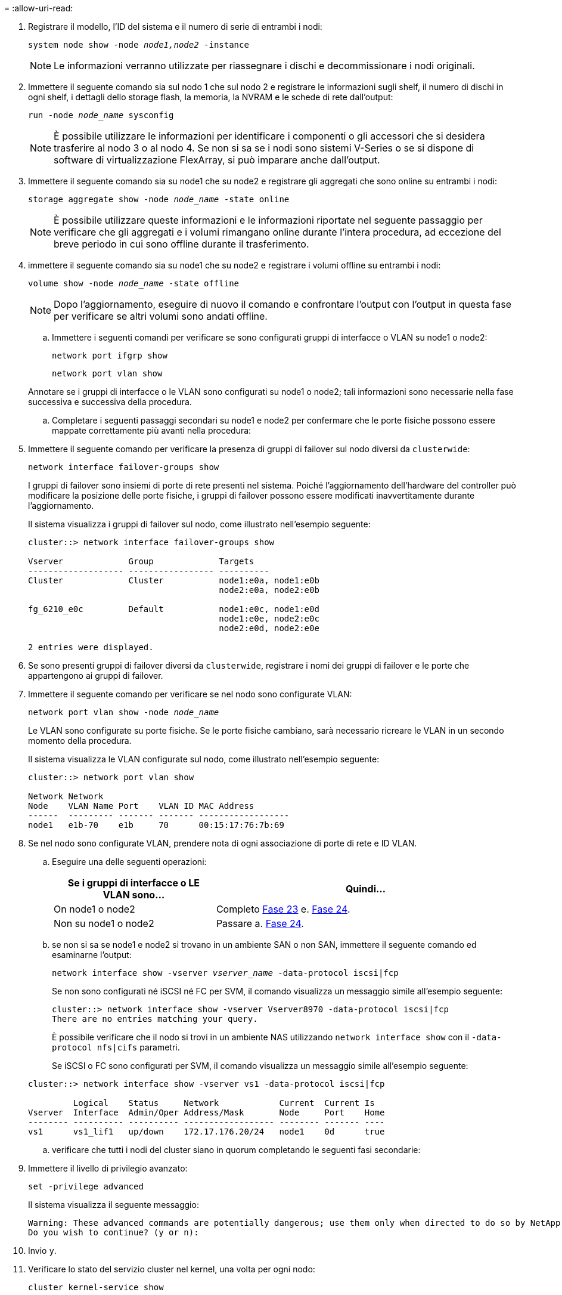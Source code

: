 = 
:allow-uri-read: 


. Registrare il modello, l'ID del sistema e il numero di serie di entrambi i nodi:
+
`system node show -node _node1,node2_ -instance`

+

NOTE: Le informazioni verranno utilizzate per riassegnare i dischi e decommissionare i nodi originali.

. Immettere il seguente comando sia sul nodo 1 che sul nodo 2 e registrare le informazioni sugli shelf, il numero di dischi in ogni shelf, i dettagli dello storage flash, la memoria, la NVRAM e le schede di rete dall'output:
+
`run -node _node_name_ sysconfig`

+

NOTE: È possibile utilizzare le informazioni per identificare i componenti o gli accessori che si desidera trasferire al nodo 3 o al nodo 4. Se non si sa se i nodi sono sistemi V-Series o se si dispone di software di virtualizzazione FlexArray, si può imparare anche dall'output.

. Immettere il seguente comando sia su node1 che su node2 e registrare gli aggregati che sono online su entrambi i nodi:
+
`storage aggregate show -node _node_name_ -state online`

+

NOTE: È possibile utilizzare queste informazioni e le informazioni riportate nel seguente passaggio per verificare che gli aggregati e i volumi rimangano online durante l'intera procedura, ad eccezione del breve periodo in cui sono offline durante il trasferimento.

. [[man_Prepare_Nodes_step19]]immettere il seguente comando sia su node1 che su node2 e registrare i volumi offline su entrambi i nodi:
+
`volume show -node _node_name_ -state offline`

+

NOTE: Dopo l'aggiornamento, eseguire di nuovo il comando e confrontare l'output con l'output in questa fase per verificare se altri volumi sono andati offline.

+
.. Immettere i seguenti comandi per verificare se sono configurati gruppi di interfacce o VLAN su node1 o node2:
+
`network port ifgrp show`

+
`network port vlan show`

+
Annotare se i gruppi di interfacce o le VLAN sono configurati su node1 o node2; tali informazioni sono necessarie nella fase successiva e successiva della procedura.

.. Completare i seguenti passaggi secondari su node1 e node2 per confermare che le porte fisiche possono essere mappate correttamente più avanti nella procedura:


. Immettere il seguente comando per verificare la presenza di gruppi di failover sul nodo diversi da `clusterwide`:
+
`network interface failover-groups show`

+
I gruppi di failover sono insiemi di porte di rete presenti nel sistema. Poiché l'aggiornamento dell'hardware del controller può modificare la posizione delle porte fisiche, i gruppi di failover possono essere modificati inavvertitamente durante l'aggiornamento.

+
Il sistema visualizza i gruppi di failover sul nodo, come illustrato nell'esempio seguente:

+
....
cluster::> network interface failover-groups show

Vserver             Group             Targets
------------------- ----------------- ----------
Cluster             Cluster           node1:e0a, node1:e0b
                                      node2:e0a, node2:e0b

fg_6210_e0c         Default           node1:e0c, node1:e0d
                                      node1:e0e, node2:e0c
                                      node2:e0d, node2:e0e

2 entries were displayed.
....
. Se sono presenti gruppi di failover diversi da `clusterwide`, registrare i nomi dei gruppi di failover e le porte che appartengono ai gruppi di failover.
. Immettere il seguente comando per verificare se nel nodo sono configurate VLAN:
+
`network port vlan show -node _node_name_`

+
Le VLAN sono configurate su porte fisiche. Se le porte fisiche cambiano, sarà necessario ricreare le VLAN in un secondo momento della procedura.

+
Il sistema visualizza le VLAN configurate sul nodo, come illustrato nell'esempio seguente:

+
....
cluster::> network port vlan show

Network Network
Node    VLAN Name Port    VLAN ID MAC Address
------  --------- ------- ------- ------------------
node1   e1b-70    e1b     70      00:15:17:76:7b:69
....
. Se nel nodo sono configurate VLAN, prendere nota di ogni associazione di porte di rete e ID VLAN.
+
.. Eseguire una delle seguenti operazioni:
+
[cols="35,65"]
|===
| Se i gruppi di interfacce o LE VLAN sono... | Quindi... 


| On node1 o node2 | Completo <<man_prepare_nodes_step23,Fase 23>> e. <<man_prepare_nodes_step24,Fase 24>>. 


| Non su node1 o node2 | Passare a. <<man_prepare_nodes_step24,Fase 24>>. 
|===
.. [[man_Prepare_Nodes_step23]] se non si sa se node1 e node2 si trovano in un ambiente SAN o non SAN, immettere il seguente comando ed esaminarne l'output:
+
`network interface show -vserver _vserver_name_ -data-protocol iscsi|fcp`

+
Se non sono configurati né iSCSI né FC per SVM, il comando visualizza un messaggio simile all'esempio seguente:

+
....
cluster::> network interface show -vserver Vserver8970 -data-protocol iscsi|fcp
There are no entries matching your query.
....
+
È possibile verificare che il nodo si trovi in un ambiente NAS utilizzando `network interface show` con il `-data-protocol nfs|cifs` parametri.

+
Se iSCSI o FC sono configurati per SVM, il comando visualizza un messaggio simile all'esempio seguente:

+
....
cluster::> network interface show -vserver vs1 -data-protocol iscsi|fcp

         Logical    Status     Network            Current  Current Is
Vserver  Interface  Admin/Oper Address/Mask       Node     Port    Home
-------- ---------- ---------- ------------------ -------- ------- ----
vs1      vs1_lif1   up/down    172.17.176.20/24   node1    0d      true
....
.. [[man_Prepare_Nodes_step24]]verificare che tutti i nodi del cluster siano in quorum completando le seguenti fasi secondarie:


. Immettere il livello di privilegio avanzato:
+
`set -privilege advanced`

+
Il sistema visualizza il seguente messaggio:

+
....
Warning: These advanced commands are potentially dangerous; use them only when directed to do so by NetApp personnel.
Do you wish to continue? (y or n):
....
. Invio `y`.
. Verificare lo stato del servizio cluster nel kernel, una volta per ogni nodo:
+
`cluster kernel-service show`

+
Il sistema visualizza un messaggio simile al seguente esempio:

+
....
cluster::*> cluster kernel-service show

Master        Cluster       Quorum        Availability  Operational
Node          Node          Status        Status        Status
------------- ------------- ------------- ------------- -------------
node1         node1         in-quorum     true          operational
              node2         in-quorum     true          operational

2 entries were displayed.
....
+
I nodi di un cluster sono in quorum quando una semplice maggioranza di nodi è in buone condizioni e può comunicare tra loro. Per ulteriori informazioni, fare riferimento a. link:other_references.html["Riferimenti"] Per collegarsi al _System Administration Reference_.

. Tornare al livello di privilegi amministrativi:
+
`set -privilege admin`

+
.. Eseguire una delle seguenti operazioni:
+
[cols="35,65"]
|===
| Se il cluster... | Quindi... 


| HA UNA SAN configurata | Passare a. <<man_prepare_nodes_step26,Fase 26>>. 


| NON ha SAN configurato | Passare a. <<man_prepare_nodes_step29,Fase 29>>. 
|===
.. [[man_Prepare_Nodes_step26]]verificare che vi siano LIF SAN su node1 e node2 per ogni SVM che ha UN servizio SAN iSCSI o FC abilitato immettendo il seguente comando ed esaminandone l'output:
+
`network interface show -data-protocol iscsi|fcp -home-node _node_name_`

+
Il comando visualizza le informazioni LIF SAN per node1 e node2. Gli esempi seguenti mostrano lo stato nella colonna Status Admin/Oper come up/up, indicando che SAN iSCSI e il servizio FC sono abilitati:

+
....
cluster::> network interface show -data-protocol iscsi|fcp
            Logical    Status     Network                  Current   Current Is
Vserver     Interface  Admin/Oper Address/Mask             Node      Port    Home
----------- ---------- ---------- ------------------       --------- ------- ----
a_vs_iscsi  data1      up/up      10.228.32.190/21         node1     e0a     true
            data2      up/up      10.228.32.192/21         node2     e0a     true

b_vs_fcp    data1      up/up      20:09:00:a0:98:19:9f:b0  node1     0c      true
            data2      up/up      20:0a:00:a0:98:19:9f:b0  node2     0c      true

c_vs_iscsi_fcp data1   up/up      20:0d:00:a0:98:19:9f:b0  node2     0c      true
            data2      up/up      20:0e:00:a0:98:19:9f:b0  node2     0c      true
            data3      up/up      10.228.34.190/21         node2     e0b     true
            data4      up/up      10.228.34.192/21         node2     e0b     true
....
+
In alternativa, è possibile visualizzare informazioni LIF più dettagliate immettendo il seguente comando:

+
`network interface show -instance -data-protocol iscsi|fcp`

.. Acquisire la configurazione predefinita di qualsiasi porta FC sui nodi originali immettendo il seguente comando e registrando l'output dei sistemi:
+
`ucadmin show`

+
Il comando visualizza le informazioni su tutte le porte FC del cluster, come illustrato nell'esempio seguente:

+
....
cluster::> ucadmin show

                Current Current   Pending Pending   Admin
Node    Adapter Mode    Type      Mode    Type      Status
------- ------- ------- --------- ------- --------- -----------
node1   0a      fc      initiator -       -         online
node1   0b      fc      initiator -       -         online
node1   0c      fc      initiator -       -         online
node1   0d      fc      initiator -       -         online
node2   0a      fc      initiator -       -         online
node2   0b      fc      initiator -       -         online
node2   0c      fc      initiator -       -         online
node2   0d      fc      initiator -       -         online
8 entries were displayed.
....
+
È possibile utilizzare le informazioni dopo l'aggiornamento per impostare la configurazione delle porte FC sui nuovi nodi.

.. Se si sta aggiornando un sistema V-Series o un sistema con software di virtualizzazione FlexArray, acquisire informazioni sulla topologia dei nodi originali immettendo il seguente comando e registrando l'output:
+
`storage array config show -switch`

+
Il sistema visualizza le informazioni sulla topologia, come mostrato nell'esempio seguente:

+
....
cluster::> storage array config show -switch

      LUN LUN                                  Target Side Initiator Side Initi-
Node  Grp Cnt Array Name    Array Target Port  Switch Port Switch Port    ator
----- --- --- ------------- ------------------ ----------- -------------- ------
node1 0   50  I_1818FAStT_1
                            205700a0b84772da   vgbr6510a:5  vgbr6510s164:3  0d
                            206700a0b84772da   vgbr6510a:6  vgbr6510s164:4  2b
                            207600a0b84772da   vgbr6510b:6  vgbr6510s163:1  0c
node2 0   50  I_1818FAStT_1
                            205700a0b84772da   vgbr6510a:5  vgbr6510s164:1  0d
                            206700a0b84772da   vgbr6510a:6  vgbr6510s164:2  2b
                            207600a0b84772da   vgbr6510b:6  vgbr6510s163:3  0c
                            208600a0b84772da   vgbr6510b:5  vgbr6510s163:4  2a
7 entries were displayed.
....
.. [[man_Prepare_Nodes_step29]]completare i seguenti passaggi secondari:


. Immettere il seguente comando su uno dei nodi originali e registrare l'output:
+
`service-processor show -node * -instance`

+
Il sistema visualizza informazioni dettagliate sull'SP su entrambi i nodi.

. Verificare che lo stato SP sia `online`.
. Verificare che la rete SP sia configurata.
. Registrare l'indirizzo IP e altre informazioni sull'SP.
+
È possibile riutilizzare i parametri di rete dei dispositivi di gestione remota, in questo caso gli SP, dal sistema originale per gli SP sui nuovi nodi. Per informazioni dettagliate sull'SP, fare riferimento a. link:other_references.html["Riferimenti"] Per collegarsi al _riferimento per l'amministrazione del sistema_ e ai comandi di _ONTAP 9: Riferimento pagina manuale_.

+
.. [[man_Prepare_Nodes_step30]]se si desidera che i nuovi nodi abbiano la stessa funzionalità concessa in licenza dei nodi originali, immettere il seguente comando per visualizzare le licenze del cluster sul sistema originale:
+
`system license show -owner *`

+
L'esempio seguente mostra le licenze del sito per il cluster1:

+
....
system license show -owner *
Serial Number: 1-80-000013
Owner: cluster1

Package           Type    Description           Expiration
----------------- ------- --------------------- -----------
Base              site    Cluster Base License  -
NFS               site    NFS License           -
CIFS              site    CIFS License          -
SnapMirror        site    SnapMirror License    -
FlexClone         site    FlexClone License     -
SnapVault         site    SnapVault License     -
6 entries were displayed.
....
.. Ottenere nuove chiavi di licenza per i nuovi nodi presso il _NetApp Support Site_. Fare riferimento a. link:other_references.html["Riferimenti"] Per collegarsi al _sito di supporto NetApp_.
+
Se il sito non dispone delle chiavi di licenza necessarie, contattare il rappresentante commerciale NetApp.

.. Verificare se il sistema originale ha abilitato AutoSupport immettendo il seguente comando su ciascun nodo ed esaminandone l'output:
+
`system node autosupport show -node _node1,node2_`

+
L'output del comando indica se AutoSupport è attivato, come illustrato nell'esempio seguente:

+
....
cluster::> system node autosupport show -node node1,node2

Node             State     From          To                Mail Hosts
---------------- --------- ------------- ----------------  ----------
node1            enable    Postmaster    admin@netapp.com  mailhost

node2            enable    Postmaster    -                 mailhost
2 entries were displayed.
....
.. Eseguire una delle seguenti operazioni:
+
[cols="35,65"]
|===
| Se il sistema originale... | Quindi... 


| AutoSupport attivato...  a| 
Passare a. <<man_prepare_nodes_step34,Fase 34>>.



| AutoSupport non è abilitato...  a| 
Abilitare AutoSupport seguendo le istruzioni contenute nella sezione _riferimento per l'amministrazione del sistema_. (Fare riferimento a. link:other_references.html["Riferimenti"] Per collegarsi al _System Administration Reference_.)

*Nota:* AutoSupport è attivato per impostazione predefinita quando si configura il sistema di storage per la prima volta. Sebbene sia possibile disattivare AutoSupport in qualsiasi momento, è necessario lasciarlo attivato. L'abilitazione di AutoSupport consente di identificare in modo significativo i problemi e le soluzioni in caso di problemi nel sistema storage.

|===
.. [[man_Prepare_Nodes_step34]]verificare che AutoSupport sia configurato con i dettagli corretti dell'host di posta e gli ID di posta elettronica del destinatario immettendo il seguente comando su entrambi i nodi originali ed esaminando l'output:
+
`system node autosupport show -node node_name -instance`

+
Per informazioni dettagliate su AutoSupport, fare riferimento a. link:other_references.html["Riferimenti"] Per collegarsi al _riferimento per l'amministrazione del sistema_ e ai comandi di _ONTAP 9: Riferimento pagina manuale_.

.. [[man_Prepare_Nodes_step35,fase 35]] Invia un messaggio AutoSupport a NetApp per node1 immettendo il seguente comando:
+
`system node autosupport invoke -node node1 -type all -message "Upgrading node1 from platform_old to platform_new"`

+

NOTE: Non inviare un messaggio AutoSupport a NetApp per node2 a questo punto; lo si esegue più avanti nella procedura.

.. [[man_Prepare_Nodes_step36, fase 36]] verificare che il messaggio AutoSupport sia stato inviato immettendo il seguente comando ed esaminandone l'output:
+
`system node autosupport show -node _node1_ -instance`

+
I campi `Last Subject Sent:` e. `Last Time Sent:` contiene il titolo dell'ultimo messaggio inviato e l'ora in cui il messaggio è stato inviato.

.. Se il sistema utilizza dischi con crittografia automatica, consultare l'articolo della Knowledge base https://kb.netapp.com/onprem/ontap/Hardware/How_to_tell_if_a_drive_is_FIPS_certified["Come verificare se un disco è certificato FIPS"^] Per determinare il tipo di unità con crittografia automatica in uso sulla coppia ha che si sta aggiornando. Il software ONTAP supporta due tipi di dischi con crittografia automatica:
+
--
*** Dischi SAS o NVMe NetApp Storage Encryption (NSE) certificati FIPS
*** Dischi NVMe con crittografia automatica non FIPS (SED)


[NOTE]
====
Non è possibile combinare dischi FIPS con altri tipi di dischi sullo stesso nodo o coppia ha.

È possibile combinare SED con dischi non crittografanti sullo stesso nodo o coppia ha.

====
https://docs.netapp.com/us-en/ontap/encryption-at-rest/support-storage-encryption-concept.html#supported-self-encrypting-drive-types["Scopri di più sulle unità con crittografia automatica supportate"^].

--



